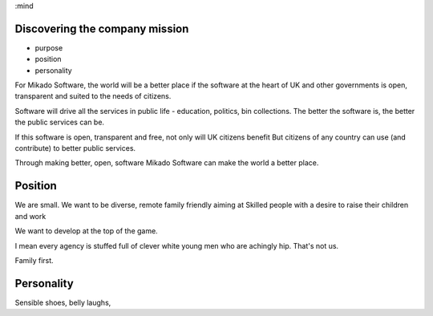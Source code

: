 :mind

Discovering the company mission
-------------------------------

- purpose
- position
- personality

For Mikado Software, the world will be a better place if
the software at the heart of UK and other governments is open,
transparent and suited to the needs of citizens.

Software will drive all the services in public life - education, politics, bin collections.
The better the software is, the better the public services can be.

If this software is open, transparent and free, not only will UK citizens benefit
But citizens of any country can use (and contribute) to better public services.

Through making better, open, software Mikado Software
can make the world a better place.


Position
--------

We are small. We want to be diverse, remote family friendly aiming at
Skilled people with a desire to raise their children and work

We want to develop at the top of the game.

I mean every agency is stuffed full of clever white young men who are achingly hip.
That's not us.

Family first.

Personality
-----------

Sensible shoes, belly laughs,
